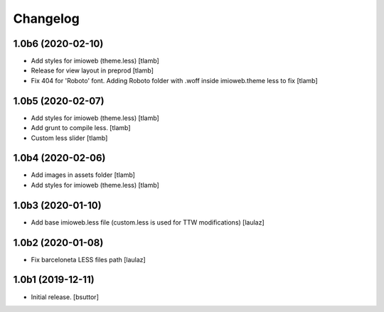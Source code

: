 Changelog
=========


1.0b6 (2020-02-10)
------------------

- Add styles for imioweb (theme.less)
  [tlamb]

- Release for view layout in preprod
  [tlamb]

- Fix 404 for 'Roboto' font. Adding Roboto folder with .woff inside imioweb.theme less to fix
  [tlamb]

1.0b5 (2020-02-07)
------------------

- Add styles for imioweb (theme.less)
  [tlamb]

- Add grunt to compile less.
  [tlamb]

- Custom less slider
  [tlamb]


1.0b4 (2020-02-06)
------------------

- Add images in assets folder
  [tlamb]

- Add styles for imioweb (theme.less)
  [tlamb]


1.0b3 (2020-01-10)
------------------

- Add base imioweb.less file (custom.less is used for TTW modifications)
  [laulaz]


1.0b2 (2020-01-08)
------------------

- Fix barceloneta LESS files path
  [laulaz]


1.0b1 (2019-12-11)
------------------

- Initial release.
  [bsuttor]
